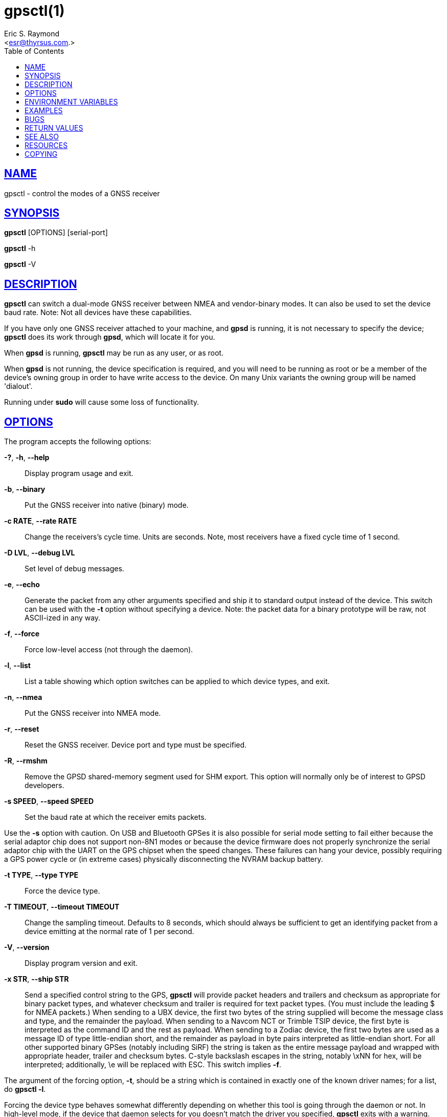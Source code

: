 = gpsctl(1)
:author: Eric S. Raymond
:date: 20 January 2021
:email: <esr@thyrsus.com.>
:keywords: gps, gpsd, gpsctl
:manmanual: GPSD Documentation
:mansource: GPSD, Version {gpsdver}
:robots: index,follow
:sectlinks:
:toc: left
:type: manpage
:webfonts!:

== NAME

gpsctl - control the modes of a GNSS receiver

== SYNOPSIS

*gpsctl* [OPTIONS] [serial-port]

*gpsctl* -h

*gpsctl* -V

== DESCRIPTION

*gpsctl* can switch a dual-mode GNSS receiver between NMEA and
vendor-binary modes.  It can also be used to set the device baud
rate. Note: Not all devices have these capabilities.

If you have only one GNSS receiver attached to your machine, and *gpsd*
is running, it is not necessary to specify the device; *gpsctl* does its
work through *gpsd*, which will locate it for you.

When *gpsd* is running, *gpsctl* may be run as any user, or as root.

When *gpsd* is not running, the device specification is required, and you
will need to be running as root or be a member of the device's owning
group in order to have write access to the device. On many Unix variants
the owning group will be named 'dialout'.

Running under *sudo* will cause some loss of functionality.

== OPTIONS

The program accepts the following options:

*-?*, *-h*, *--help*::
  Display program usage and exit.
*-b*, *--binary*::
  Put the GNSS receiver into native (binary) mode.
*-c RATE*, *--rate RATE*::
  Change the receivers's cycle time. Units are seconds. Note, most
  receivers have a fixed cycle time of 1 second.

*-D LVL*, *--debug LVL*::
  Set level of debug messages.
*-e*, *--echo*::
  Generate the packet from any other arguments specified and ship it to
  standard output instead of the device. This switch can be used with
  the *-t* option without specifying a device. Note: the packet data
  for a binary prototype will be raw, not ASCII-ized in any way.
*-f*, *--force*::
  Force low-level access (not through the daemon).
*-l*, *--list*::
  List a table showing which option switches can be applied to which
  device types, and exit.
*-n*, *--nmea*::
  Put the GNSS receiver into NMEA mode.
*-r*, *--reset*::
  Reset the GNSS receiver. Device port and type must be specified.
*-R*, *--rmshm*::
  Remove the GPSD shared-memory segment used for SHM export. This option
  will normally only be of interest to GPSD developers.
*-s SPEED*, *--speed SPEED*::
  Set the baud rate at which the receiver emits packets.

Use the *-s* option with caution. On USB and Bluetooth GPSes it is also
possible for serial mode setting to fail either because the serial
adaptor chip does not support non-8N1 modes or because the device
firmware does not properly synchronize the serial adaptor chip with
the UART on the GPS chipset when the speed changes. These failures can
hang your device, possibly requiring a GPS power cycle or (in extreme
cases) physically disconnecting the NVRAM backup battery.

*-t TYPE*, *--type TYPE*::
  Force the device type.
*-T TIMEOUT*, *--timeout TIMEOUT*::
  Change the sampling timeout. Defaults to 8 seconds, which should
  always be sufficient to get an identifying packet from a device
  emitting at the normal rate of 1 per second.
*-V*, *--version*::
  Display program version and exit.
*-x STR*, *--ship STR*::
  Send a specified control string to the GPS, *gpsctl* will provide packet
  headers and trailers and checksum as appropriate for binary packet
  types, and whatever checksum and trailer is required for text packet
  types. (You must include the leading $ for NMEA packets.) When sending
  to a UBX device, the first two bytes of the string supplied will
  become the message class and type, and the remainder the payload. When
  sending to a Navcom NCT or Trimble TSIP device, the first byte is
  interpreted as the command ID and the rest as payload. When sending to
  a Zodiac device, the first two bytes are used as a message ID of type
  little-endian short, and the remainder as payload in byte pairs
  interpreted as little-endian short. For all other supported binary
  GPSes (notably including SiRF) the string is taken as the entire
  message payload and wrapped with appropriate header, trailer and
  checksum bytes. C-style backslash escapes in the string, notably \xNN
  for hex, will be interpreted; additionally, \e will be replaced with
  ESC. This switch implies *-f*.

The argument of the forcing option, *-t*, should be a string which is
contained in exactly one of the known driver names; for a list, do
*gpsctl -l*.

Forcing the device type behaves somewhat differently depending on
whether this tool is going through the daemon or not. In high-level
mode, if the device that daemon selects for you doesn't match the driver
you specified, *gpsctl* exits with a warning. (This may be useful in
scripts.)

In low-level mode, if the device identifies as a Generic NMEA, use the
selected driver instead. This will be useful if you have a GPS device of
known type that is in NMEA mode and not responding to probes. (This
option was originally implemented for talking to SiRFStar I chips, which
don't respond to the normal SiRF ID probe.)

If no options are given, the program will display a message identifying
the GPS type of the selected device and exit.

Reset (*-r*) operations must stand alone; others can be combined.
Multiple options will be executed in this order: mode changes (*-b*
and -*n*) first, speed changes (*-s*) second, and control-string
sends (*-c*) last.

[[environment]]
== ENVIRONMENT VARIABLES

By setting the environment variable *GPSD_SHM_KEY*, you can control
the key value used to designate the shared-memory segment removed with
the -R option. This will be useful mainly when isolating test instances
of *gpsd* from production ones.

== EXAMPLES

*gpsctl /dev/ttyUSB0*::
  Attempt to identify the device on USB serial device 0. Time out after
  the default number of seconds. Adding the *-f* will force low-level
  access and suppress the normal complaint when this tool can't find a
  GPSD to work through.

*gpsctl -f -n -s 9600 /dev/ttyUSB0*::
  Use low-level operations (not going through a *gpsd* instance) to switch
  a GPS to NMEA mode at 9600bps. The tool will identify the GPS type
  itself.

== BUGS

SiRF GPSes can only be identified by the success of an attempt to flip
them into SiRF binary mode. Thus, the process of probing one of these
running in NMEA will change its behavior.

Baud rate and mode changes work in direct mode but are not reliable in
client mode. This will be fixed in a future release.

== RETURN VALUES

*0*:: on success.
*1*:: on failure

== SEE ALSO

*gpsd*(8), *gpsdctl*(1), *gps*(1), *ubxtool*(1), *zerk*(1)

== RESOURCES

*Project web site:* {gpsdweb}

== COPYING

This file is Copyright 2013 by the GPSD project +
SPDX-License-Identifier: BSD-2-clause
